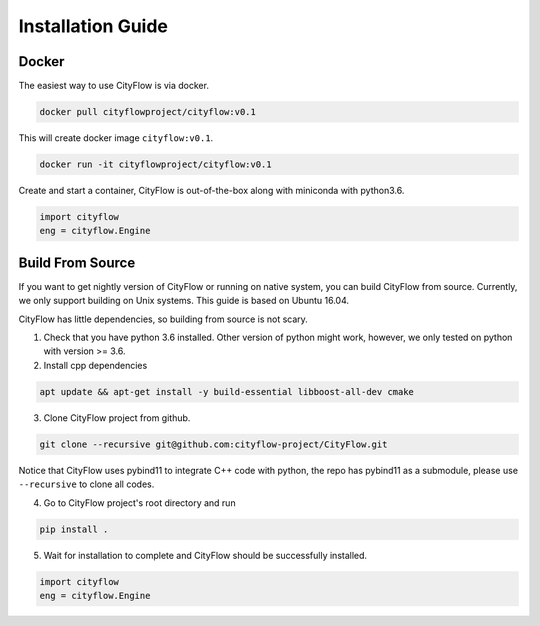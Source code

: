 .. _install:

Installation Guide
==================

Docker
------

The easiest way to use CityFlow is via docker.

.. code-block:: shell
    
    docker pull cityflowproject/cityflow:v0.1

This will create docker image ``cityflow:v0.1``.

.. code-block:: shell
    
    docker run -it cityflowproject/cityflow:v0.1

Create and start a container, CityFlow is out-of-the-box along with miniconda with python3.6.

.. code-block:: python
    
    import cityflow
    eng = cityflow.Engine

Build From Source
-----------------

If you want to get nightly version of CityFlow or running on native system, you can build CityFlow from source. Currently, we only support building on Unix systems. This guide is based on Ubuntu 16.04.

CityFlow has little dependencies, so building from source is not scary.

1. Check that you have python 3.6 installed. Other version of python might work, however, we only tested on python with version >= 3.6.


2. Install cpp dependencies

.. code-block:: shell
    
    apt update && apt-get install -y build-essential libboost-all-dev cmake

3. Clone CityFlow project from github.

.. code-block:: shell
    
    git clone --recursive git@github.com:cityflow-project/CityFlow.git
    
Notice that CityFlow uses pybind11 to integrate C++ code with python, the repo has pybind11 as a submodule, please use ``--recursive`` to clone all codes.

4. Go to CityFlow project's root directory and run 

.. code-block:: shell
    
    pip install .

5. Wait for installation to complete and CityFlow should be successfully installed.

.. code-block:: python
    
    import cityflow
    eng = cityflow.Engine